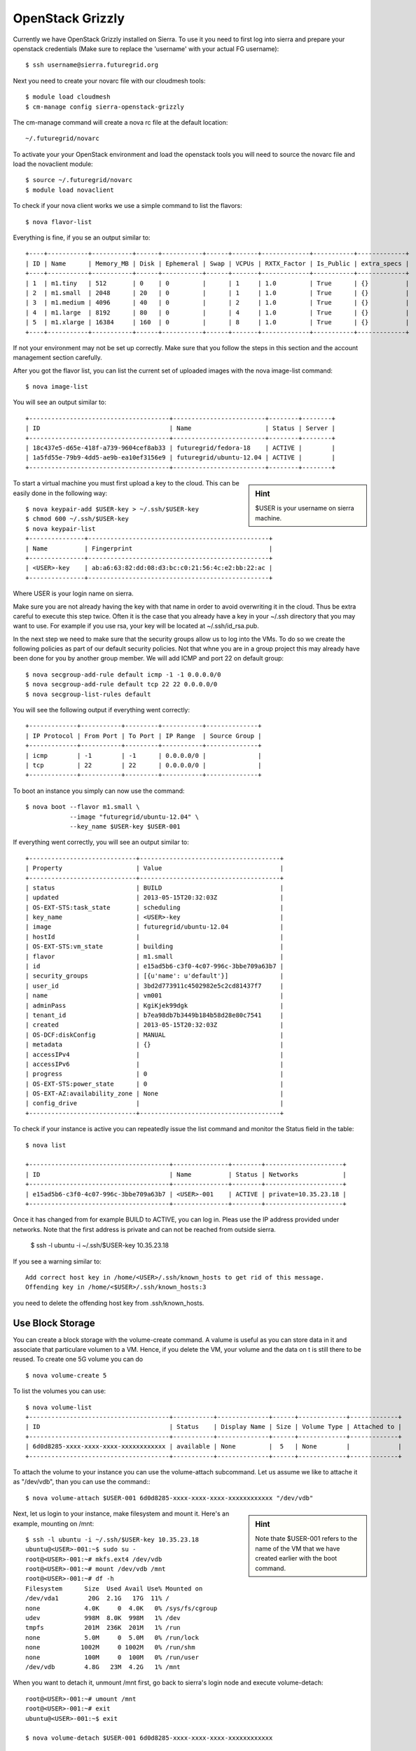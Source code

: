 OpenStack Grizzly
===================

Currently we have OpenStack Grizzly installed on Sierra. To use it you
need to first log into sierra and prepare your openstack credentials
(Make sure to replace the 'username' with your actual FG username)::

       $ ssh username@sierra.futuregrid.org

Next you need to create your novarc file with our cloudmesh tools::

       $ module load cloudmesh
       $ cm-manage config sierra-openstack-grizzly

The cm-manage command will create a nova rc file at the default
location::

    ~/.futuregrid/novarc 

To activate your your OpenStack environment and load the openstack
tools you will need to source the novarc file and load the novaclient module::

       $ source ~/.futuregrid/novarc
       $ module load novaclient

To check if your nova client works we use a simple command to list the
flavors::

       $ nova flavor-list

Everything is fine, if you se an output similar to::

       +----+-----------+-----------+------+-----------+------+-------+-------------+-----------+-------------+
       | ID | Name      | Memory_MB | Disk | Ephemeral | Swap | VCPUs | RXTX_Factor | Is_Public | extra_specs |
       +----+-----------+-----------+------+-----------+------+-------+-------------+-----------+-------------+
       | 1  | m1.tiny   | 512       | 0    | 0         |      | 1     | 1.0         | True      | {}          |
       | 2  | m1.small  | 2048      | 20   | 0         |      | 1     | 1.0         | True      | {}          |
       | 3  | m1.medium | 4096      | 40   | 0         |      | 2     | 1.0         | True      | {}          |
       | 4  | m1.large  | 8192      | 80   | 0         |      | 4     | 1.0         | True      | {}          |
       | 5  | m1.xlarge | 16384     | 160  | 0         |      | 8     | 1.0         | True      | {}          |
       +----+-----------+-----------+------+-----------+------+-------+-------------+-----------+-------------+

If not your environment may not be set up correctly. Make sure that
you follow the steps in this section and the account management
section carefully.

After you got the flavor list, you can list the current set of
uploaded images with the nova image-list command::

       $ nova image-list

You will see an output similar to::

       +--------------------------------------+-------------------------+--------+--------+
       | ID                                   | Name                    | Status | Server |
       +--------------------------------------+-------------------------+--------+--------+
       | 18c437e5-d65e-418f-a739-9604cef8ab33 | futuregrid/fedora-18    | ACTIVE |        |
       | 1a5fd55e-79b9-4dd5-ae9b-ea10ef3156e9 | futuregrid/ubuntu-12.04 | ACTIVE |        |
       +--------------------------------------+-------------------------+--------+--------+   

.. sidebar :: Hint

   $USER is your username on sierra machine. 

To start a virtual machine you must first upload a key to the
cloud. This can be easily done in the following way::


       $ nova keypair-add $USER-key > ~/.ssh/$USER-key
       $ chmod 600 ~/.ssh/$USER-key
       $ nova keypair-list
       +---------------+-------------------------------------------------+
       | Name          | Fingerprint                                     |
       +---------------+-------------------------------------------------+
       | <USER>-key    | ab:a6:63:82:dd:08:d3:bc:c0:21:56:4c:e2:bb:22:ac |
       +---------------+-------------------------------------------------+

Where USER is your login name on sierra.

Make sure you are not already having the key with that name in order
to avoid overwriting it in the cloud. Thus be extra careful to execute
this step twice. Often it is the case that you already have a key in
your ~/.ssh directory that you may want to use. For example if you use
rsa, your key will be located at ~/.ssh/id_rsa.pub. 

    
In the next step we need to make sure that the security groups allow
us to log into the VMs. To do so we create the following policies as
part of our default security policies. Not that whne you are in a
group project this may already have been done for you by another group
member. We will add ICMP and port 22 on default group::

       $ nova secgroup-add-rule default icmp -1 -1 0.0.0.0/0
       $ nova secgroup-add-rule default tcp 22 22 0.0.0.0/0
       $ nova secgroup-list-rules default

You will see the following output if everything went correctly::

       +-------------+-----------+---------+-----------+--------------+
       | IP Protocol | From Port | To Port | IP Range  | Source Group |
       +-------------+-----------+---------+-----------+--------------+
       | icmp        | -1        | -1      | 0.0.0.0/0 |              |
       | tcp         | 22        | 22      | 0.0.0.0/0 |              |
       +-------------+-----------+---------+-----------+--------------+

To boot an instance you simply can now use the command::

       $ nova boot --flavor m1.small \
                   --image "futuregrid/ubuntu-12.04" \
                   --key_name $USER-key $USER-001

If everything went correctly, you will see an output similar to::

       +-----------------------------+--------------------------------------+
       | Property                    | Value                                |
       +-----------------------------+--------------------------------------+
       | status                      | BUILD                                |
       | updated                     | 2013-05-15T20:32:03Z                 |
       | OS-EXT-STS:task_state       | scheduling                           |
       | key_name                    | <USER>-key                           |
       | image                       | futuregrid/ubuntu-12.04              |
       | hostId                      |                                      |
       | OS-EXT-STS:vm_state         | building                             |
       | flavor                      | m1.small                             |
       | id                          | e15ad5b6-c3f0-4c07-996c-3bbe709a63b7 |
       | security_groups             | [{u'name': u'default'}]              |
       | user_id                     | 3bd2d773911c4502982e5c2cd81437f7     |
       | name                        | vm001                                |
       | adminPass                   | KgiKjek99dgk                         |
       | tenant_id                   | b7ea98db7b3449b184b58d28e80c7541     |
       | created                     | 2013-05-15T20:32:03Z                 |
       | OS-DCF:diskConfig           | MANUAL                               |
       | metadata                    | {}                                   |
       | accessIPv4                  |                                      |
       | accessIPv6                  |                                      |
       | progress                    | 0                                    |
       | OS-EXT-STS:power_state      | 0                                    |
       | OS-EXT-AZ:availability_zone | None                                 |
       | config_drive                |                                      |
       +-----------------------------+--------------------------------------+

To check if your instance is active you can repeatedly issue the list
command and monitor the Status field in the table::

       $ nova list

       +--------------------------------------+---------------+--------+---------------------+
       | ID                                   | Name          | Status | Networks            |
       +--------------------------------------+---------------+--------+---------------------+
       | e15ad5b6-c3f0-4c07-996c-3bbe709a63b7 | <USER>-001    | ACTIVE | private=10.35.23.18 |
       +--------------------------------------+---------------+--------+---------------------+

Once it has changed from for example BUILD to ACTIVE, you can log
in. Pleas use the IP address provided under networks. Note that the
first address is private and can not be reached from outside sierra.

       $ ssh -l ubuntu -i ~/.ssh/$USER-key 10.35.23.18

If you see a warning similar to::

       Add correct host key in /home/<USER>/.ssh/known_hosts to get rid of this message.
       Offending key in /home/<$USER>/.ssh/known_hosts:3

you need to delete the offending host key from .ssh/known_hosts.

Use Block Storage
~~~~~~~~~~~~~~~~~

You can create a block storage with the volume-create command. A
valume is useful as you can store data in it and associate that
particulare volumen to a VM. Hence, if you delete the VM, your volume
and the data on t is still there to be reused. To create one 5G volume
you can do ::

       $ nova volume-create 5

To list the volumes you can use::

       $ nova volume-list
       +--------------------------------------+-----------+--------------+------+-------------+-------------+
       | ID                                   | Status    | Display Name | Size | Volume Type | Attached to |
       +--------------------------------------+-----------+--------------+------+-------------+-------------+
       | 6d0d8285-xxxx-xxxx-xxxx-xxxxxxxxxxxx | available | None         |  5   | None        |             |
       +--------------------------------------+-----------+--------------+------+-------------+-------------+

To attach the volume to your instance you can use the volume-attach
subcommand. Let us assume we like to attache it as "/dev/vdb", than
you can use the command:::

       $ nova volume-attach $USER-001 6d0d8285-xxxx-xxxx-xxxx-xxxxxxxxxxxx "/dev/vdb"

.. sidebar:: Hint

   Note thate $USER-001 refers to the name of the VM that we have
   created earlier with the boot command.

Next, let us login to your instance, make filesystem and mount it.
Here's an example, mounting on /mnt::

       $ ssh -l ubuntu -i ~/.ssh/$USER-key 10.35.23.18
       ubuntu@<USER>-001:~$ sudo su -
       root@<USER>-001:~# mkfs.ext4 /dev/vdb
       root@<USER>-001:~# mount /dev/vdb /mnt
       root@<USER>-001:~# df -h
       Filesystem      Size  Used Avail Use% Mounted on
       /dev/vda1        20G  2.1G   17G  11% /
       none            4.0K     0  4.0K   0% /sys/fs/cgroup
       udev            998M  8.0K  998M   1% /dev
       tmpfs           201M  236K  201M   1% /run
       none            5.0M     0  5.0M   0% /run/lock
       none           1002M     0 1002M   0% /run/shm
       none            100M     0  100M   0% /run/user
       /dev/vdb        4.8G   23M  4.2G   1% /mnt

When you want to detach it, unmount /mnt first, go back to sierra's
login node and execute volume-detach::

       root@<USER>-001:~# umount /mnt
       root@<USER>-001:~# exit
       ubuntu@<USER>-001:~$ exit
       
       $ nova volume-detach $USER-001 6d0d8285-xxxx-xxxx-xxxx-xxxxxxxxxxxx

Set up external access to your instance
~~~~~~~~~~~~~~~~~~~~~~~~~~~~~~~~~~~~~~~

So far we only used the internal IP address, but you can also assign
an external address, so that you can log in from other machines than
sierra. Firts, Create an external ip address with::

       $ nova floating-ip-create

       +-----------------+-------------+----------+------+
       | Ip              | Instance Id | Fixed Ip | Pool |
       +-----------------+-------------+----------+------+
       | 198.202.120.193 | None        | None     | nova |
       +-----------------+-------------+----------+------+

Next, put it on your instance with::

       $ nova add-floating-ip $USER-001 198.202.120.193
       $ nova floating-ip-list

       +-----------------+--------------------------------------+-------------+------+
       | Ip              | Instance Id                          | Fixed Ip    | Pool |
       +-----------------+--------------------------------------+-------------+------+
       | 198.202.120.193 | c0bd849a-221a-4e53-bf7b-7097541a9bcc | 10.35.23.20 | nova |
       +-----------------+--------------------------------------+-------------+------+

Now you should be able to ping and ssh from external and can use the
given ip address.

Make a snapshot of an instance
~~~~~~~~~~~~~~~~~~~~~~~~~~~~~~

To allow snapshots, you must use the following convention: 

* use your project number fg### in the prefix of your snapshot name followed
  by a /

* If needed you can also add your username as a prefix in addition to
  the project number.

Let us assume your project is fg101 and you want to save the image
with by reminding you it was a my-ubuntu-01 image you want to
key. Than you can issue on sierra the following command::

       $ nova image-create $USER-001 fg101/$USER/my-ubuntu-01
       $ nova image-list
       +--------------------------------------+----------------------------+--------+--------------------------------------+
       | ID                                   | Name                       | Status | Server                               |
       +--------------------------------------+----------------------------+--------+--------------------------------------+
       | 18c437e5-d65e-418f-a739-9604cef8ab33 | futuregrid/fedora-18       | ACTIVE |                                      |
       | 1a5fd55e-79b9-4dd5-ae9b-ea10ef3156e9 | futuregrid/ubuntu-12.04    | ACTIVE |                                      |
       | f43375b4-44d3-4350-a9a8-a73f35589344 | fg101/<USER>/my-ubuntu-01  | ACTIVE | c0bd849a-221a-4e53-bf7b-7097541a9bcc |
       +--------------------------------------+----------------------------+--------+--------------------------------------+

If you want to download your customized image, you can do it with this::

       $ glance image-download --file "my-ubuntu-01.img" "fg101/$USER/custom-ubuntu-01"

.. sidebar:: Hint

   Please note that images not following this convention will be deleted.

Automate some initial configuration
~~~~~~~~~~~~~~~~~~~~~~~~~~~~~~~~~~~

You may want to install some packages into the iamge, enable root, and
add ssh authorized_keys. With the OpenStack cloud-init such steps can
be simplified.

Create a file(mycloudinit.txt) containing these lines::

       # cloud-config

       # Enable root login.
       disable_root: false

       # Install packages.
       packages:
       - apt-show-versions
       - wget
       - build-essential

       # Add some more ssh public keys.
       ssh_authorized_keys:
       - ssh-rsa AAAfkdfeiekf....fES7060rb myuser@s1
       - ssh-rsa AAAAAAkgeig78...skdfjeigi myuser@myhost

Now boot your instance with --user-data mycloudinit.txt like this::

       $ nova boot --flavor m1.small \
                   --image "futuregrid/ubuntu-12.04" \
                   --key_name $USER-key \
                   --user-data mycloudinit.txt $USER-002

You should be able to login to <USER>-002 as root, and the added packages are installed.

Get the latest version of Ubuntu Cloud Image and upload it to the OpenStack
~~~~~~~~~~~~~~~~~~~~~~~~~~~~~~~~~~~~~~~~~~~~~~~~~~~~~~~~~~~~~~~~~~~~~~~~~~~

.. todo:: In future we will just host these images so we do not
   duplicate them on the server

Several versions of Ubuntu cloud images are available at
`http://cloud-images.ubuntu.com/
<http://cloud-images.ubuntu.com/>`__. Choose the version you want and
download the file name with \*\*\*\*\*\*-cloudimg-amd64-disk1.img. For
example, downloading Ubuntu-13.04(Raring Ringtail)is like this::

       $ wget http://cloud-images.ubuntu.com/raring/current/raring-server-cloudimg-amd...

You can upload the image with the glance client like this::

       $ glance image-create \
              --name fg101/$USER/myimages/ubuntu-13.04 \
              --disk-format qcow2 \
              --container-format bare \
              --file raring-server-cloudimg-amd64-disk1.img

Now your new image is listed on ``nova image-list``\ and will be
available when the status become "ACTIVE".

Delete your instance
~~~~~~~~~~~~~~~~~~~~

#. You can delete your instance with::

       $ nova delete $USER-002

   Please do not forget to also delete your 001 vm if you no longer need
   it

   

How to change your password
~~~~~~~~~~~~~~~~~~~~~~~~~~~

#. Sometimes, users accidentally send password to a collaborator/support
   for debugging, and then regret. When you put yourself in the
   situation by mistake, don't worry. Just use keystone client and reset
   your password with::

       $ keystone password-update

   \* Remember, you will also need to change it in your novarc. This can
   be achieved by either editing your novarc file directly, or by
   editing the file ~/.futuregrid/cloudmesh.yaml and recreating your
   novarc file.

Things to do when you need Euca2ools or EC2 interfaces
~~~~~~~~~~~~~~~~~~~~~~~~~~~~~~~~~~~~~~~~~~~~~~~~~~~~~~

Even though the nova client and protocols will provide you with more
advanced features, some users still want to access OpenStack with EC2
compatible tools. One such tool are the euca2tools. We explain briefly
how you can access them.

#. Create a directory for putting eucarc, and create pk.pem, cert.pem
   and cacert.pem::

       cd ~/.futuregrid/
       nova x509-create-cert
       nova x509-get-root-cert
       ls -la

#. Create EC2_ACCESS_KEY and EC2_SECRET_KEY::

       keystone ec2-credentials-create

#. Create the file calle *~/.futuregrid/eucarc*   and put your EC2_ACCESS_KEY and
   EC2_SECRET_KEY that you obtained from the previous command into
   this file::

       EXPORT NOVA_KEY_DIR=$HOME/.futuregrid
       export EC2_ACCESS_KEY="Your EC2_ACCESS_KEY"
       export EC2_SECRET_KEY="Your EC2_SECRET_KEY"
       export EC2_URL="http://s77r.idp.sdsc.futuregrid.org:8773/services/Cloud"
       export S3_URL="http://s77r.idp.sdsc.futuregrid.org:3333"
       export EC2_PRIVATE_KEY=${NOVA_KEY_DIR}/pk.pem
       export EC2_CERT=${NOVA_KEY_DIR}/cert.pem
       export NOVA_CERT=${NOVA_KEY_DIR}/cacert.pem
       export EUCALYPTUS_CERT=${NOVA_CERT}
       alias ec2-bundle-image="ec2-bundle-image --cert ${EC2_CERT} --privatekey ${EC2_PRIVATE_KEY} --user 42 --ec2cert ${NOVA_CERT}"
       alias ec2-upload-bundle="ec2-upload-bundle -a ${EC2_ACCESS_KEY} -s ${EC2_SECRET_KEY} --url ${S3_URL} --ec2cert ${NOVA_CERT}"

#. Confirm if euca2ools works::

       module load euca2ools
       source ~/eucacreds/eucarc
       euca-describe-images
       euca-describe-instances


